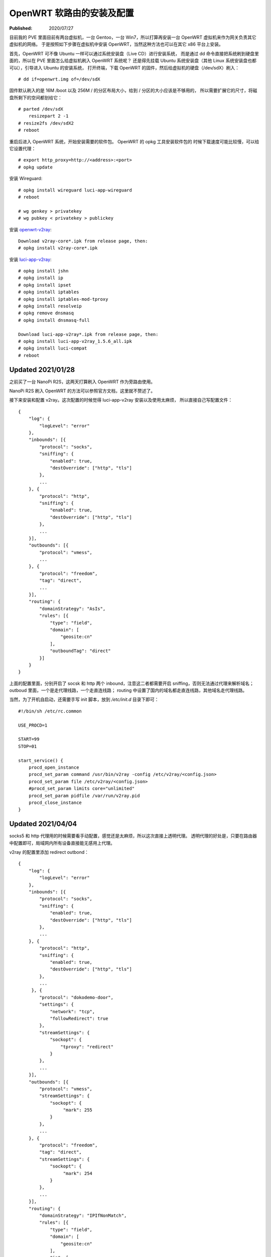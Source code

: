 OpenWRT 软路由的安装及配置
==========================

:Published: 2020/07/27

.. meta::
    :description: 在 PVE 中安装 OpenWRT 虚拟机，作为其他虚拟机的网关使用。
        在 NanoPi R2S 上刷入 OpenWRT，安装 wireguard, v2ray 等软件，配置成一台软路由。

目前我的 PVE 里面目前有两台虚拟机，一台 Gentoo，一台 Win7，所以打算再安装一台 OpenWRT 虚拟机来作为网关负责其它虚拟机的网络。
于是按照如下步骤在虚拟机中安装 OpenWRT，当然这种方法也可以在其它 x86 平台上安装。

首先，OpenWRT 可不像 Ubuntu 一样可以通过系统安装盘（Live CD）进行安装系统，
而是通过 dd 命令直接把系统刷到硬盘里面的，所以在 PVE 里面怎么给虚拟机刷入 OpenWRT 系统呢？
还是得先挂载 Ubuntu 系统安装盘（其他 Linux 系统安装盘也都可以），引导进入 Ubuntu 的安装系统，
打开终端，下载 OpenWRT 的固件，然后给虚拟机的硬盘（/dev/sdX）刷入： ::

    # dd if=openwrt.img of=/dev/sdX

固件默认刷入的是 16M /boot 以及 256M / 的分区布局大小，给到 / 分区的大小应该是不够用的，
所以需要扩展它的尺寸，将磁盘所剩下的空间都划给它： ::

    # parted /dev/sdX
        resizepart 2 -1
    # resize2fs /dev/sdX2
    # reboot

重启后进入 OpenWRT 系统，开始安装需要的软件包。
OpenWRT 的 opkg 工具安装软件包的 时候下载速度可能比较慢，可以给它设置代理： ::

    # export http_proxy=http://<address>:<port>
    # opkg update

安装 Wireguard: ::

    # opkg install wireguard luci-app-wireguard
    # reboot

    # wg genkey > privatekey
    # wg pubkey < privatekey > publickey

安装 `openwrt-v2ray <https://github.com/kuoruan/openwrt-v2ray>`_: ::

    Download v2ray-core*.ipk from release page, then:
    # opkg install v2ray-core*.ipk

安装 `luci-app-v2ray <https://github.com/kuoruan/luci-app-v2ray>`_: ::

    # opkg install jshn
    # opkg install ip
    # opkg install ipset
    # opkg install iptables
    # opkg install iptables-mod-tproxy
    # opkg install resolveip
    # opkg remove dnsmasq
    # opkg install dnsmasq-full

    Download luci-app-v2ray*.ipk from release page, then:
    # opkg install luci-app-v2ray_1.5.6_all.ipk
    # opkg install luci-compat
    # reboot

Updated 2021/01/28
------------------

之前买了一台 NanoPi R2S，这两天打算刷入 OpenWRT 作为旁路由使用。

NanoPi R2S 刷入 OpenWRT 的方法可以参照官方文档，这里就不赘述了。

接下来安装和配置 v2ray。这次配置的时候觉得 luci-app-v2ray 安装以及使用太麻烦，
所以直接自己写配置文件： ::

    {
        "log": {
            "logLevel": "error"
        },
        "inbounds": [{
            "protocol": "socks",
            "sniffing": {
                "enabled": true,
                "destOverride": ["http", "tls"]
            },
            ...
        }, {
            "protocol": "http",
            "sniffing": {
                "enabled": true,
                "destOverride": ["http", "tls"]
            },
            ...
        }],
        "outbounds": [{
            "protocol": "vmess",
            ...
        }, {
            "protocol": "freedom",
            "tag": "direct",
            ...
        }],
        "routing": {
            "domainStrategy": "AsIs",
            "rules": [{
                "type": "field",
                "domain": [
                    "geosite:cn"
                ],
                "outboundTag": "direct"
            }]
        }
    }

上面的配置里面，分别开启了 socsk 和 http 两个 inbound，注意这二者都需要开启 sniffing，否则无法通过代理来解析域名；
outboud 里面，一个是走代理线路，一个走直连线路；
routing 中设置了国内的域名都走直连线路，其他域名走代理线路。

当然，为了开机自启动，还需要手写 init 脚本，放到 */etc/init.d* 目录下即可： ::

    #!/bin/sh /etc/rc.common

    USE_PROCD=1

    START=99
    STOP=01

    start_service() {
        procd_open_instance
        procd_set_param command /usr/bin/v2ray -config /etc/v2ray/<config.json>
        procd_set_param file /etc/v2ray/<config.json>
        #procd_set_param limits core="unlimited"
        procd_set_param pidfile /var/run/v2ray.pid
        procd_close_instance
    }


Updated 2021/04/04
------------------

socks5 和 http 代理用的时候需要看手动配置，感觉还是太麻烦，所以这次直接上透明代理。
透明代理的好处是，只要在路由器中配置即可，局域网内所有设备直接能无感用上代理。

v2ray 的配置里添加 redirect outbond： ::

    {
        "log": {
            "logLevel": "error"
        },
        "inbounds": [{
            "protocol": "socks",
            "sniffing": {
                "enabled": true,
                "destOverride": ["http", "tls"]
            },
            ...
        }, {
            "protocol": "http",
            "sniffing": {
                "enabled": true,
                "destOverride": ["http", "tls"]
            },
            ...
         }, {
            "protocol": "dokodemo-door",
            "settings": {
                "network": "tcp",
                "followRedirect": true
            },
            "streamSettings": {
                "sockopt": {
                    "tproxy": "redirect"
                }
            },
            ...
        }],
        "outbounds": [{
            "protocol": "vmess",
            "streamSettings": {
                "sockopt": {
                     "mark": 255
                }
            },
            ...
        }, {
            "protocol": "freedom",
            "tag": "direct",
            "streamSettings": {
                "sockopt": {
                     "mark": 254
                }
            },
            ...
        }],
        "routing": {
            "domainStrategy": "IPIfNonMatch",
            "rules": [{
                "type": "field",
                "domain": [
                    "geosite:cn"
                ],
                "ip": [
                    "geoip:cn"
                ],
                "outboundTag": "direct"
            }]
        }
    }

这里的配置和之前的区别在于添加了 redirect 类型的 dokodemo-door inbound，其无需开启 sniffing（看下文的解释）。

然后在 OpenWRT 的 luci 管理页面中为 firewall 添加 custom rules，将流量转发到上面定义的 redirect inbound 中： ::

    iptables -t nat -N V2RAY
    iptables -t nat -A PREROUTING -j V2RAY
    iptables -t nat -A OUTPUT -j V2RAY

    # Ignore v2ray direct outbound traffic
    iptables -t nat -A V2RAY -p tcp -j RETURN -m mark --mark 0xfe
    # Ignore v2ray proxy outbond traffic
    iptables -t nat -A V2RAY -p tcp -j RETURN -m mark --mark 0xff

    # Ignore LANs and any other addresses you'd like to bypass the proxy
    # See Wikipedia and RFC5735 for full list of reserved networks.
    iptables -t nat -A V2RAY -d 224.0.0.0/4 -j RETURN
    iptables -t nat -A V2RAY -d 240.0.0.0/4 -j RETURN
    iptables -t nat -A V2RAY -d 0.0.0.0/8 -j RETURN
    iptables -t nat -A V2RAY -d 127.0.0.0/8 -j RETURN
    iptables -t nat -A V2RAY -d 10.0.0.0/8 -j RETURN
    iptables -t nat -A V2RAY -d 172.16.0.0/12 -j RETURN
    iptables -t nat -A V2RAY -d 192.168.0.0/16 -j RETURN
    iptables -t nat -A V2RAY -d 169.254.0.0/16 -j RETURN

    # Redirect all left tcp requests to v2ray
    iptables -t nat -A V2RAY -p tcp -j REDIRECT --to-ports <v2ray redirect port>

到了这一步，还需要解决 dns 污染的问题，虽然 v2ray 中开启了 sniffing，但还是得在 v2ray 之前，
也就是系统这一层，单独找个服务来处理 dns，否则 ip 包经过上面的 iptables rules 根本就无法来到 v2ray
（例如我在实际当中发现本站 an9wer.github.io 被污染成 127.0.0.1）。

这里我选择的是 dnscrypt-proxy。不过首先需要暂停 dnsmasq 服务，因为二者的端口有冲突： ::

    # opkg install dnscrypt-proxy2
    # vim /etc/dnscrypt-proxy/dnscrypt-proxy.toml
        listen_addresses = ['<LAN-IP>:53', '127.0.0.1:53']
    # /etc/init.d/dnsmasq stop
    # /etc/init.d/dnsmasq disable
    # /etc/init.d/dnscrypt-proxy start
    # /etc/init.d/dnscrypt-proxy enable

.. role:: strike
    :class: strike

:strike:`这里不需要配置 dnscrypt proxy 的 forward 规则来实现分流，
因为分流是在 v2ray 中处理的，dnscrypt proxy 的作用只是为了让被污染成 127.0.0.1 之类的这些 ip 包能正确的达到 v2ray。`

这里还是需要配置 dnscrypt proxy 的 forward 规则对国内国外域名分流解析，
因为 dns 解析完成之后给到 v2ray 的都是 ip ，所以 geosite 的规则不会生效，之后 geoip 的规则才会起作用。
但 dnscrypt proxy 中的 resolvers 都是国外的，对于国内的域名例如百度淘宝之流的也都解析到了国外的 ip，
因此这里用 `dnsmasq-china-list <https://github.com/felixonmars/dnsmasq-china-list>`_ 来实现 forward 规则，
具体 build 过程也就不多赘述了。

本以为这样就完成了，但是重启测试发现 dhcp 服务不起作用了，原来是 dhcp 服务是通过 dnsmasq 来提供的，而我却把它整个关闭了。
因此，需要打开 dnsmasq 的 dhcp 功能，只禁用它的 dns server 功能： ::

    # uci set dhcp.@dnsmasq[0].port="0"
    # uci commit
    # /etc/init.d/dnsmasq start
    # /etc/init.d/dnsmasq enable

这样整个透明代理就搞定了。NanoPi R2S 也从旁路由升级成为网关路由，区别在于 NanoPi R2S 之前是拉了一根网线连接到路由器 lan 口上的，
而现在是路由器拉一根网线连接到 NanoPi R2S 的 lan 口。一下次老子变成儿子，儿子变成老子，呵呵。

Updated 2021/04/05
------------------

v2ray 内建的 geoip 不够看啊，还是得自己来，把 cn 列表导入 ipset 就行： ::

    # opkg install ipset
    # vim /etc/init.d/ipset
        #!/bin/sh /etc/rc.common

        USE_PROCD=0

        START=18
        STOP=99

        start_service() {
            ipset destroy cn
            ipset restore -file /etc/ipset/cn
        }

        stop_service() {
            ipset destroy cn
        }
    # /etc/init.d/ipset start
    # /etc/init.d/ipset enable

不要忘了在 firewall 中添加绕过 cn 的规则： ::

    iptables -t nat -A V2RAY -m set --match-set cn dst -j RETURN
    
Updated 2021/05/29
------------------

今天 OpenWRT 路由器重启遇到 v2ray 也连接不上 server 的情况。
之后发现 dnscrypt-proxy 连接上游一直 timeout，不过想想这也正常，因为 v2ray 连不上导致 dnscrypt-proxy 也连不上。

哪里出问题了呢？突然想到 v2ray 的 server 地址是用域名表示的，而 dnscrypt-proxy 无法工作，所以域名也解析不了了。
再一看 */etc/resolv.conf* 果然只设置了一个 nameserver 还就是 dnscrypt-proxy 的监听地址。所以这就是个死循环啊！

解决方法是在 */etc/resolv.conf* 中再添加个 nameserver。

也不知道 OpenWRT 中怎么永久性地修改 */etc/resolv.conf* 中的内容，只发现 */etc/resolv.conf* 是个软链接，指向 */tmp/resolv.conf* 。
那到底是是哪个程序创建的 */tmp/resolv.conf* 呢？索性用 grep 在 */etc/init.d* 目录中搜索了一遍，发现是 */etc/init.d/dnsmasq* 干的坏事。

于是乎细看了下 */etc/init.d/dnsmasq* 的代码文件，才发现有个 localuse 参数看起来比较可疑。通过 uci 命令将其值修改成 0： ::

    # uci set dhcp.@dnsmasq[0].localuse='0'
    # uci commit

之后重启路由器，此时发现原先的 */etc/resolv.conf* 还是指向 */tmp/resolv.conf* ，
而 */tmp/resolv.conf* 这次又指向了 */tmp/resolv.conf.auto* ，
该文件中分别包含了 wan 和 lan interfaces 设置的 nameserver，与 luci 页面中的配置一致，也就是可以通过 luci 来修改其值。

至此案件告破。

Updated 2021/05/30
------------------

今天又发现连接 NanoPi R2S 路由器的 dns 地址不是 OpenWRT 的 ip，原来是 OpenWRT 的 DHCP 没有分配 dns nameserver。

OpenWRT 的 dhcp 是通过 dnsmasq 提供的服务，所以： ::

    # vim /etc/config/dhcp
        config dhcp 'lan'
            list 'dhcp_option' '6,<openwrt ip>,114.114.114.114'

Thanks for reading :)

References
----------

`OpenWRT x86 Installation
<https://openwrt.org/docs/guide-user/installation/openwrt_x86>`_

`OpenWRT init scripts
<https://openwrt.org/docs/techref/initscripts>`_
